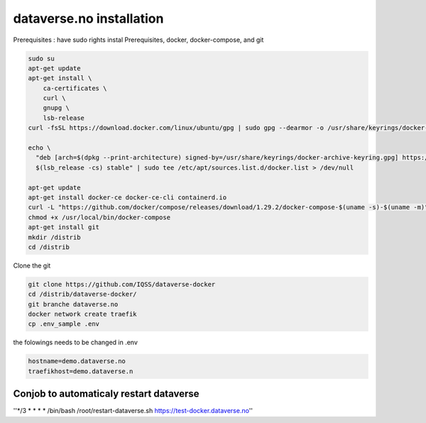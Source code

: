 dataverse.no installation
=========================

Prerequisites :  have sudo rights
instal Prerequisites, docker, docker-compose, and git

.. code-block:: bash

  sudo su
  apt-get update
  apt-get install \
      ca-certificates \
      curl \
      gnupg \
      lsb-release
  curl -fsSL https://download.docker.com/linux/ubuntu/gpg | sudo gpg --dearmor -o /usr/share/keyrings/docker-archive-keyring.gpg

  echo \
    "deb [arch=$(dpkg --print-architecture) signed-by=/usr/share/keyrings/docker-archive-keyring.gpg] https://download.docker.com/linux/ubuntu \
    $(lsb_release -cs) stable" | sudo tee /etc/apt/sources.list.d/docker.list > /dev/null

  apt-get update
  apt-get install docker-ce docker-ce-cli containerd.io
  curl -L "https://github.com/docker/compose/releases/download/1.29.2/docker-compose-$(uname -s)-$(uname -m)" -o /usr/local/bin/docker-compose
  chmod +x /usr/local/bin/docker-compose
  apt-get install git
  mkdir /distrib
  cd /distrib


Clone the git

.. code-block:: bash

  git clone https://github.com/IQSS/dataverse-docker
  cd /distrib/dataverse-docker/
  git branche dataverse.no
  docker network create traefik
  cp .env_sample .env

the folowings needs to be changed in .env

.. code-block:: bash

  hostname=demo.dataverse.no
  traefikhost=demo.dataverse.n



Conjob to automaticaly restart dataverse
----------------------------------------

''*/3 * * * * /bin/bash /root/restart-dataverse.sh https://test-docker.dataverse.no''
